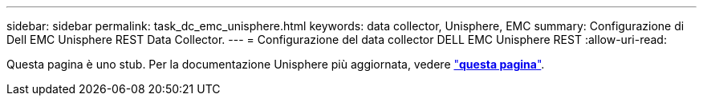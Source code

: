 ---
sidebar: sidebar 
permalink: task_dc_emc_unisphere.html 
keywords: data collector, Unisphere, EMC 
summary: Configurazione di Dell EMC Unisphere REST Data Collector. 
---
= Configurazione del data collector DELL EMC Unisphere REST
:allow-uri-read: 


[role="lead"]
Questa pagina è uno stub. Per la documentazione Unisphere più aggiornata, vedere link:task_dc_emc_unisphere_rest.html["*questa pagina*"].
